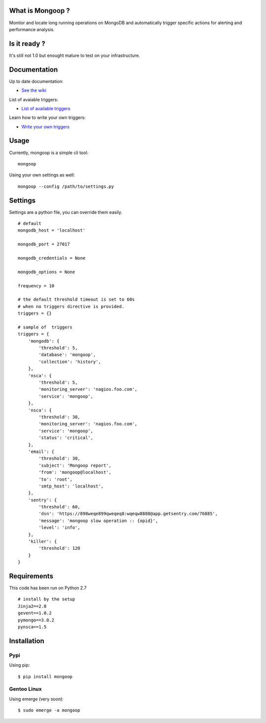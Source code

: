 What is Mongoop ?
=================
Monitor and locate long running operations on MongoDB and automatically trigger specific actions for alerting and performance analysis.

Is it ready ?
=============
It's still not 1.0 but enought mature to test on your infrastructure.

Documentation
=============
Up to date documentation:

- `See the wiki <https://github.com/lujeni/mongoop/wiki>`_

List of avaiable triggers:

- `List of available triggers <https://github.com/lujeni/mongoop/wiki/Available-Triggers>`_

Learn how to write your own triggers:

- `Write your own triggers <https://github.com/lujeni/mongoop/wiki/Write-your-own-triggers>`_

Usage
=====
Currently, mongoop is a simple cli tool:
::

    mongoop


Using your own settings as well:
::

    mongoop --config /path/to/settings.py

Settings
========
Settings are a python file, you can override them easily.
::

    # default
    mongodb_host = 'localhost'

    mongodb_port = 27017

    mongodb_credentials = None

    mongodb_options = None

    frequency = 10

    # the default threshold timeout is set to 60s
    # when no triggers directive is provided.
    triggers = {}

    # sample of  triggers
    triggers = {
        'mongodb': {
            'threshold': 5,
            'database': 'mongoop',
            'collection': 'history',
        },
        'nsca': {
            'threshold': 5,
            'monitoring_server': 'nagios.foo.com',
            'service': 'mongoop',
        },
        'nsca': {
            'threshold': 30,
            'monitoring_server': 'nagios.foo.com',
            'service': 'mongoop',
            'status': 'critical',
        },
        'email': {
            'threshold': 30,
            'subject': 'Mongoop report',
            'from': 'mongoop@localhost',
            'to': 'root',
            'smtp_host': 'localhost',
        },
        'sentry': {
            'threshold': 60,
            'dsn': 'https://898weqe899qweqeq8:wqeqw8888@app.getsentry.com/76885',
            'message': 'mongoop slow operation :: {opid}',
            'level': 'info',
        },
        'killer': {
            'threshold': 120
        }
    }


Requirements
============
This code has been run on Python 2.7
::

  # install by the setup
  Jinja2==2.8
  gevent==1.0.2
  pymongo==3.0.2
  pynsca==1.5

Installation
============
Pypi
----
Using pip:
::

    $ pip install mongoop

Gentoo Linux
------------
Using emerge (very soon):
::

    $ sudo emerge -a mongoop
